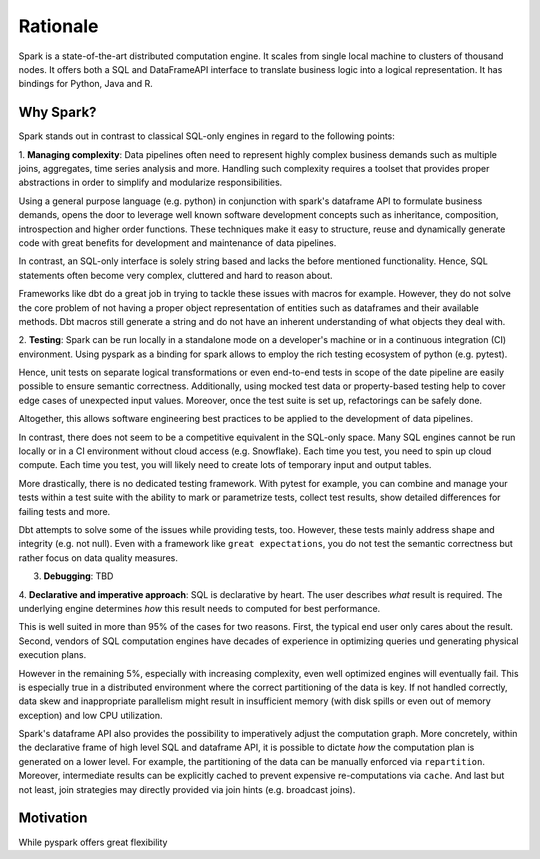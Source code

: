=========
Rationale
=========

Spark is a state-of-the-art distributed computation engine. It scales
from single local machine to clusters of thousand nodes. It offers both a
SQL and DataFrameAPI interface to translate business logic into a logical
representation. It has bindings for Python, Java and R.

Why Spark?
==========

Spark stands out in contrast to classical SQL-only engines in regard to the
following points:

1. **Managing complexity**: Data pipelines often need to represent highly complex
business demands such as multiple joins, aggregates, time series analysis and
more. Handling such complexity requires a toolset that provides proper
abstractions in order to simplify and modularize responsibilities.

Using a general purpose language (e.g. python) in conjunction with spark's
dataframe API to formulate business demands, opens the door to leverage well
known software development concepts such as inheritance, composition,
introspection and higher order functions. These techniques make it easy to
structure, reuse and dynamically generate code with great benefits for
development and maintenance of data pipelines.

In contrast, an SQL-only interface is solely string based and lacks the before
mentioned functionality. Hence, SQL statements often become very complex,
cluttered and hard to reason about.

Frameworks like dbt do a great job in
trying to tackle these issues with macros for example. However, they do not
solve the core problem of not having a proper object representation of entities
such as dataframes and their available methods. Dbt macros still generate a
string and do not have an inherent understanding of what objects they deal
with.

2. **Testing**: Spark can be run locally in a standalone mode on a
developer's machine or in a continuous integration (CI) environment. Using pyspark
as a binding for spark allows to employ the rich testing ecosystem of python
(e.g. pytest).

Hence, unit tests on separate logical transformations or even end-to-end tests
in scope of the date pipeline are easily possible to ensure semantic correctness.
Additionally, using mocked test data or property-based testing help to cover
edge cases of unexpected input values. Moreover, once the test suite is set up,
refactorings can be safely done.

Altogether, this allows software engineering best practices to be applied to
the development of data pipelines.

In contrast, there does not seem to be a competitive equivalent in the
SQL-only space. Many SQL engines cannot be run locally or in a CI
environment without cloud access (e.g. Snowflake). Each time
you test, you need to spin up cloud compute. Each time you test, you will
likely need to create lots of temporary input and output tables.

More drastically, there is no dedicated testing framework. With pytest for example,
you can combine and manage your tests within a test suite with the ability to
mark or parametrize tests, collect test results, show detailed differences for
failing tests and more.

Dbt attempts to solve some of the issues while providing tests, too. However,
these tests mainly address shape and integrity (e.g. not null). Even with a
framework like ``great expectations``, you do not test the semantic correctness
but rather focus on data quality measures.

3. **Debugging**: TBD

4. **Declarative and imperative approach**: SQL is declarative by heart. The
user describes *what* result is required. The underlying engine determines
*how* this result needs to computed for best performance.

This is well suited in more than 95% of the cases for two reasons. First, the
typical end user only cares about the result. Second, vendors of SQL computation
engines have decades of experience in optimizing queries und generating
physical execution plans.

However in the remaining 5%, especially with increasing complexity, even well
optimized engines will eventually fail. This is especially true in a
distributed environment where the correct partitioning of the data is key. If
not handled correctly, data skew and inappropriate parallelism might result in
insufficient memory (with disk spills or even out of memory exception) and low
CPU utilization.

Spark's dataframe API also provides the possibility to imperatively adjust the
computation graph. More concretely, within the declarative frame of high level
SQL and dataframe API, it is possible to dictate *how* the computation
plan is generated on a lower level. For example, the partitioning of the data
can be manually enforced via ``repartition``. Moreover, intermediate results
can be explicitly cached to prevent expensive re-computations via ``cache``.
And last but not least, join strategies may directly provided via join hints
(e.g. broadcast joins).



Motivation
==========

While pyspark offers great flexibility